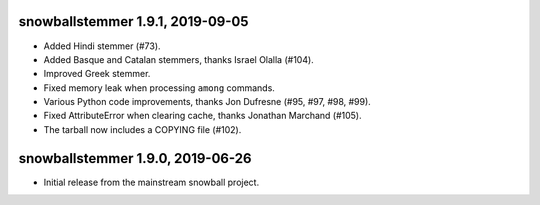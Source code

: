 snowballstemmer 1.9.1, 2019-09-05
=================================

* Added Hindi stemmer (#73).
* Added Basque and Catalan stemmers, thanks Israel Olalla (#104).
* Improved Greek stemmer.
* Fixed memory leak when processing ``among`` commands.
* Various Python code improvements, thanks Jon Dufresne (#95, #97, #98, #99).
* Fixed AttributeError when clearing cache, thanks Jonathan Marchand (#105).
* The tarball now includes a COPYING file (#102).

snowballstemmer 1.9.0, 2019-06-26
=================================

* Initial release from the mainstream snowball project.
